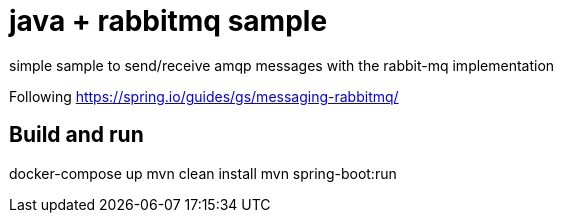 = java + rabbitmq sample

simple sample to send/receive amqp messages with the rabbit-mq implementation

Following https://spring.io/guides/gs/messaging-rabbitmq/

== Build and run

docker-compose up
mvn clean install
mvn spring-boot:run